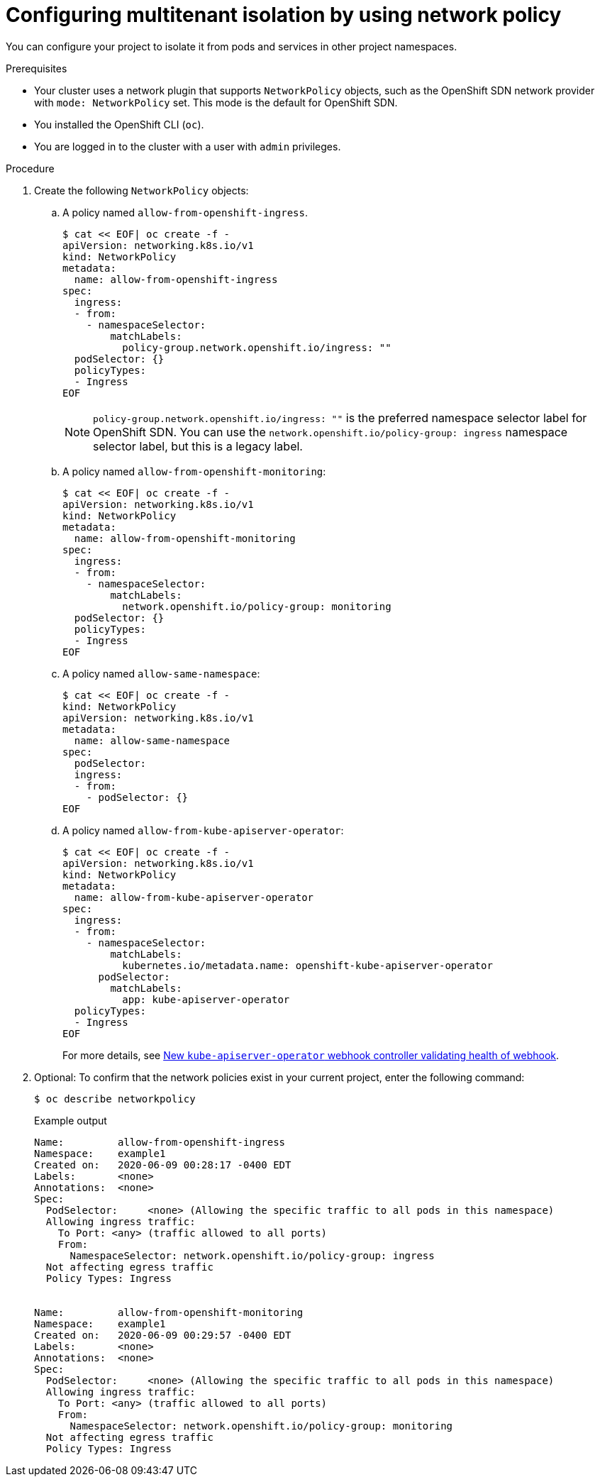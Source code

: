 // Module included in the following assemblies:
//
// * networking/network_policy/multitenant-network-policy.adoc
// * post_installation_configuration/network-configuration.adoc

ifeval::[{product-version} >= 4.6]
:ovn:
endif::[]

:_content-type: PROCEDURE
[id="nw-networkpolicy-multitenant-isolation_{context}"]
= Configuring multitenant isolation by using network policy

You can configure your project to isolate it from pods and services in other
project namespaces.

.Prerequisites

* Your cluster uses a network plugin that supports `NetworkPolicy` objects, such as
ifndef::ovn[]
the OpenShift SDN network provider with `mode: NetworkPolicy` set.
endif::ovn[]
ifdef::ovn[]
the OVN-Kubernetes network provider or the OpenShift SDN network provider with `mode: NetworkPolicy` set.
endif::ovn[]
This mode is the default for OpenShift SDN.
* You installed the OpenShift CLI (`oc`).
* You are logged in to the cluster with a user with `admin` privileges.

.Procedure

. Create the following `NetworkPolicy` objects:
.. A policy named `allow-from-openshift-ingress`.
+
[source,terminal]
----
$ cat << EOF| oc create -f -
apiVersion: networking.k8s.io/v1
kind: NetworkPolicy
metadata:
  name: allow-from-openshift-ingress
spec:
  ingress:
  - from:
    - namespaceSelector:
        matchLabels:
          policy-group.network.openshift.io/ingress: ""
  podSelector: {}
  policyTypes:
  - Ingress
EOF
----
+
[NOTE]
====
`policy-group.network.openshift.io/ingress: ""` is the preferred namespace selector label for OpenShift SDN. You can use the `network.openshift.io/policy-group: ingress` namespace selector label, but this is a legacy label.
====
.. A policy named `allow-from-openshift-monitoring`:
+
[source,terminal]
----
$ cat << EOF| oc create -f -
apiVersion: networking.k8s.io/v1
kind: NetworkPolicy
metadata:
  name: allow-from-openshift-monitoring
spec:
  ingress:
  - from:
    - namespaceSelector:
        matchLabels:
          network.openshift.io/policy-group: monitoring
  podSelector: {}
  policyTypes:
  - Ingress
EOF
----

.. A policy named `allow-same-namespace`:
+
[source,terminal]
----
$ cat << EOF| oc create -f -
kind: NetworkPolicy
apiVersion: networking.k8s.io/v1
metadata:
  name: allow-same-namespace
spec:
  podSelector:
  ingress:
  - from:
    - podSelector: {}
EOF
----

.. A policy named `allow-from-kube-apiserver-operator`:
+
[source,terminal]
----
$ cat << EOF| oc create -f -
apiVersion: networking.k8s.io/v1
kind: NetworkPolicy
metadata:
  name: allow-from-kube-apiserver-operator
spec:
  ingress:
  - from:
    - namespaceSelector:
        matchLabels:
          kubernetes.io/metadata.name: openshift-kube-apiserver-operator
      podSelector:
        matchLabels:
          app: kube-apiserver-operator
  policyTypes:
  - Ingress
EOF
----
+
For more details, see link:https://access.redhat.com/solutions/6964520[New `kube-apiserver-operator` webhook controller validating health of webhook].

. Optional: To confirm that the network policies exist in your current project, enter the following command:
+
[source,terminal]
----
$ oc describe networkpolicy
----
+
.Example output
[source,text]
----
Name:         allow-from-openshift-ingress
Namespace:    example1
Created on:   2020-06-09 00:28:17 -0400 EDT
Labels:       <none>
Annotations:  <none>
Spec:
  PodSelector:     <none> (Allowing the specific traffic to all pods in this namespace)
  Allowing ingress traffic:
    To Port: <any> (traffic allowed to all ports)
    From:
      NamespaceSelector: network.openshift.io/policy-group: ingress
  Not affecting egress traffic
  Policy Types: Ingress


Name:         allow-from-openshift-monitoring
Namespace:    example1
Created on:   2020-06-09 00:29:57 -0400 EDT
Labels:       <none>
Annotations:  <none>
Spec:
  PodSelector:     <none> (Allowing the specific traffic to all pods in this namespace)
  Allowing ingress traffic:
    To Port: <any> (traffic allowed to all ports)
    From:
      NamespaceSelector: network.openshift.io/policy-group: monitoring
  Not affecting egress traffic
  Policy Types: Ingress
----

ifdef::ovn[]
:!ovn:
endif::ovn[]
